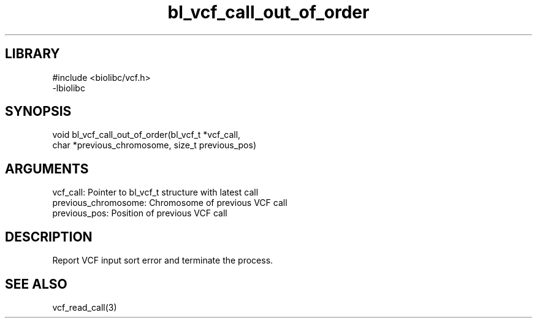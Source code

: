 \" Generated by c2man from bl_vcf_call_out_of_order.c
.TH bl_vcf_call_out_of_order 3

.SH LIBRARY
\" Indicate #includes, library name, -L and -l flags
.nf
.na
#include <biolibc/vcf.h>
-lbiolibc
.ad
.fi

\" Convention:
\" Underline anything that is typed verbatim - commands, etc.
.SH SYNOPSIS
.PP
.nf 
.na
void    bl_vcf_call_out_of_order(bl_vcf_t *vcf_call,
char *previous_chromosome, size_t previous_pos)
.ad
.fi

.SH ARGUMENTS
.nf
.na
vcf_call:   Pointer to bl_vcf_t structure with latest call
previous_chromosome:    Chromosome of previous VCF call
previous_pos:           Position of previous VCF call
.ad
.fi

.SH DESCRIPTION

Report VCF input sort error and terminate the process.

.SH SEE ALSO

vcf_read_call(3)

